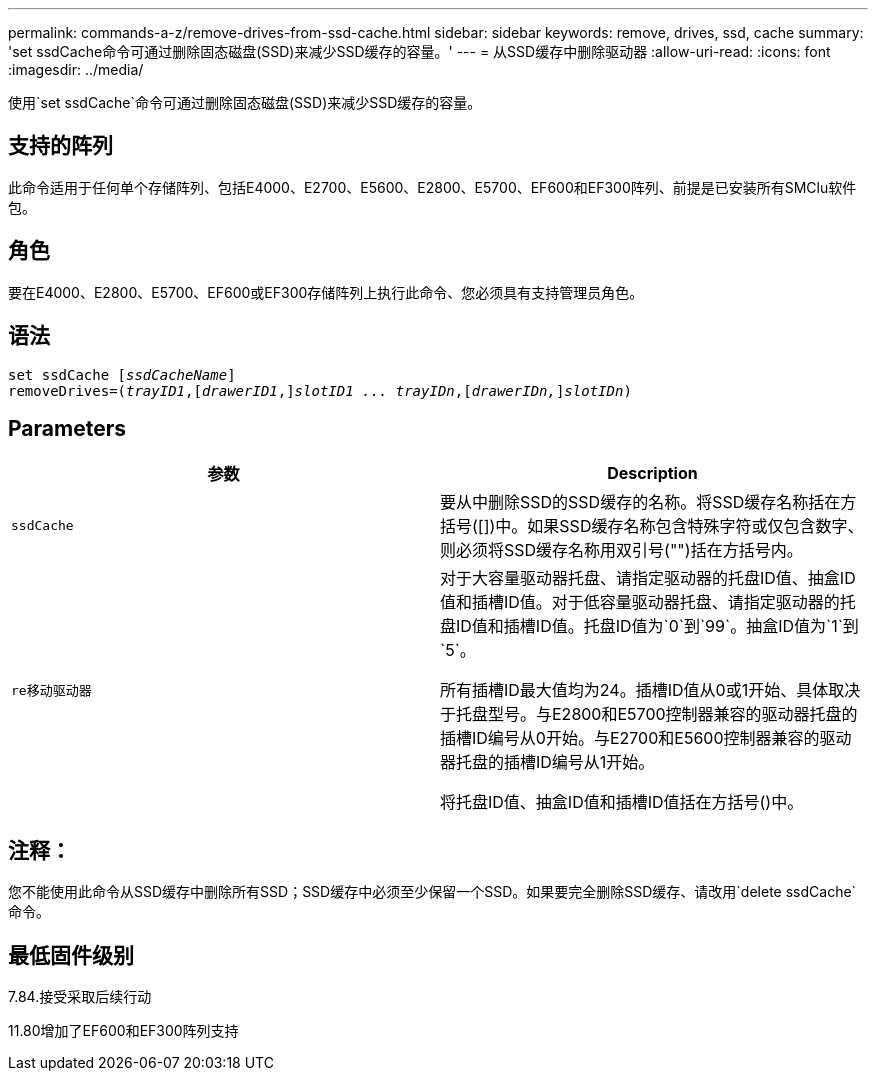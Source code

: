 ---
permalink: commands-a-z/remove-drives-from-ssd-cache.html 
sidebar: sidebar 
keywords: remove, drives, ssd, cache 
summary: 'set ssdCache命令可通过删除固态磁盘(SSD)来减少SSD缓存的容量。' 
---
= 从SSD缓存中删除驱动器
:allow-uri-read: 
:icons: font
:imagesdir: ../media/


[role="lead"]
使用`set ssdCache`命令可通过删除固态磁盘(SSD)来减少SSD缓存的容量。



== 支持的阵列

此命令适用于任何单个存储阵列、包括E4000、E2700、E5600、E2800、E5700、EF600和EF300阵列、前提是已安装所有SMClu软件包。



== 角色

要在E4000、E2800、E5700、EF600或EF300存储阵列上执行此命令、您必须具有支持管理员角色。



== 语法

[source, cli, subs="+macros"]
----
set ssdCache pass:quotes[[_ssdCacheName_]]
removeDrives=pass:quotes[(_trayID1_,]pass:quotes[[_drawerID1_,]]pass:quotes[_slotID1 ... trayIDn_],pass:quotes[[_drawerIDn,_]]pass:quotes[_slotIDn_])
----


== Parameters

|===
| 参数 | Description 


 a| 
`ssdCache`
 a| 
要从中删除SSD的SSD缓存的名称。将SSD缓存名称括在方括号([])中。如果SSD缓存名称包含特殊字符或仅包含数字、则必须将SSD缓存名称用双引号("")括在方括号内。



 a| 
`re移动驱动器`
 a| 
对于大容量驱动器托盘、请指定驱动器的托盘ID值、抽盒ID值和插槽ID值。对于低容量驱动器托盘、请指定驱动器的托盘ID值和插槽ID值。托盘ID值为`0`到`99`。抽盒ID值为`1`到`5`。

所有插槽ID最大值均为24。插槽ID值从0或1开始、具体取决于托盘型号。与E2800和E5700控制器兼容的驱动器托盘的插槽ID编号从0开始。与E2700和E5600控制器兼容的驱动器托盘的插槽ID编号从1开始。

将托盘ID值、抽盒ID值和插槽ID值括在方括号()中。

|===


== 注释：

您不能使用此命令从SSD缓存中删除所有SSD；SSD缓存中必须至少保留一个SSD。如果要完全删除SSD缓存、请改用`delete ssdCache`命令。



== 最低固件级别

7.84.接受采取后续行动

11.80增加了EF600和EF300阵列支持
